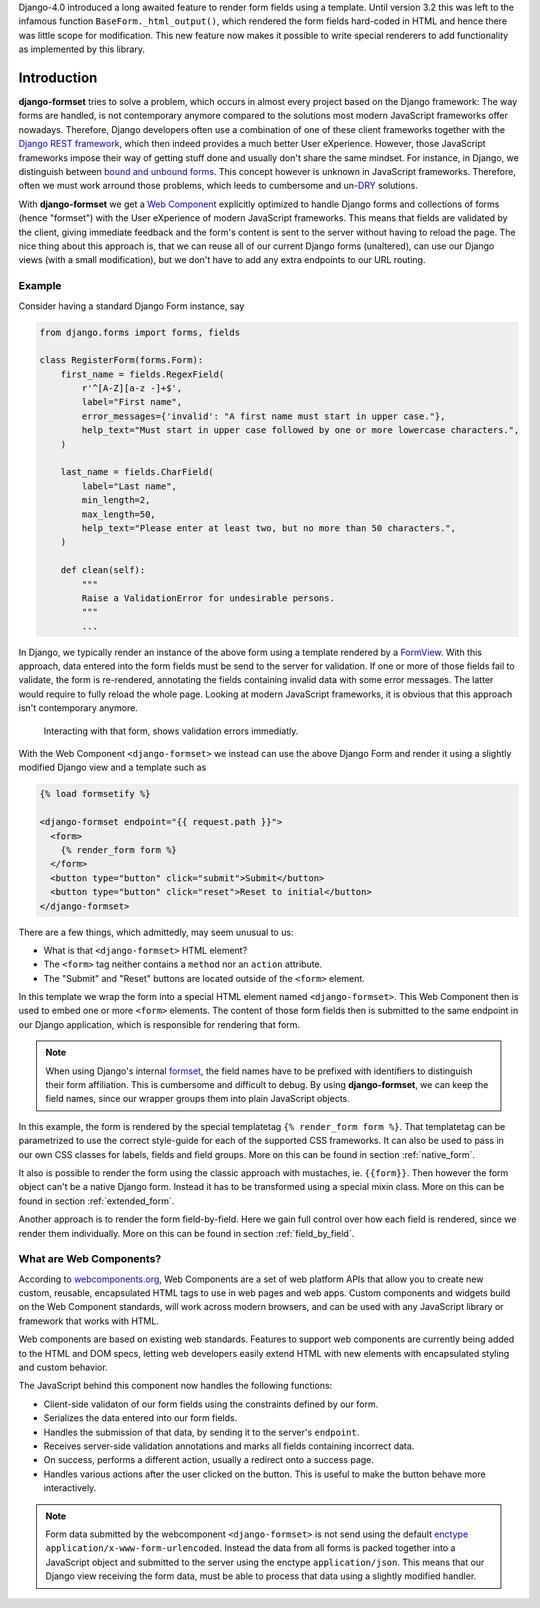 .. _intro:

Django-4.0 introduced a long awaited feature to render form fields using a template. Until version
3.2 this was left to the infamous function ``BaseForm._html_output()``, which rendered the form
fields hard-coded in HTML and hence there was little scope for modification. This new feature now
makes it possible to write special renderers to add functionality as implemented by this library.


Introduction
============

**django-formset** tries to solve a problem, which occurs in almost every project based on the
Django framework: The way forms are handled, is not contemporary anymore compared to the solutions
most modern JavaScript frameworks offer nowadays. Therefore, Django developers often use a
combination of one of these client frameworks together with the `Django REST framework`_, which then
indeed provides a much better User eXperience. However, those JavaScript frameworks impose their
way of getting stuff done and usually don't share the same mindset. For instance, in Django, we
distinguish between `bound and unbound forms`_. This concept however is unknown in JavaScript
frameworks. Therefore, often we must work arround those problems, which leeds to cumbersome and
un-`DRY`_ solutions.

.. _Django REST framework: https://www.django-rest-framework.org/
.. _bound and unbound forms: https://docs.djangoproject.com/en/stable/ref/forms/api/#bound-and-unbound-forms
.. _DRY: https://www.artima.com/articles/orthogonality-and-the-dry-principle

With **django-formset** we get a `Web Component`_ explicitly optimized to handle Django forms and
collections of forms (hence "formset") with the User eXperience of modern JavaScript frameworks.
This means that fields are validated by the client, giving immediate feedback and the form's content
is sent to the server without having to reload the page. The nice thing about this approach is,
that we can reuse all of our current Django forms (unaltered), can use our Django views (with a
small modification), but we don't have to add any extra endpoints to our URL routing.

.. _Web Component: https://developer.mozilla.org/en-US/docs/Web/Web_Components


Example
-------

Consider having a standard Django Form instance, say 

.. code-block:: python

	from django.forms import forms, fields
	
	class RegisterForm(forms.Form):
	    first_name = fields.RegexField(
	        r'^[A-Z][a-z -]+$',
	        label="First name",
	        error_messages={'invalid': "A first name must start in upper case."},
	        help_text="Must start in upper case followed by one or more lowercase characters.",
	    )

	    last_name = fields.CharField(
	        label="Last name",
	        min_length=2,
	        max_length=50,
	        help_text="Please enter at least two, but no more than 50 characters.",
	    )

	    def clean(self):
	        """
	        Raise a ValidationError for undesirable persons.
	        """
	        ...

In Django, we typically render an instance of the above form using a template rendered by a
FormView_. With this approach, data entered into the form fields must be send to the server for
validation. If one or more of those fields fail to validate, the form is re-rendered, annotating the
fields containing invalid data with some error messages. The latter would require to fully reload
the whole page. Looking at modern JavaScript frameworks, it is obvious that this approach isn't
contemporary anymore.

.. figure:: _static/person-form.png
	:width: 650px

	Interacting with that form, shows validation errors immediatly.

With the Web Component ``<django-formset>`` we instead can use the above Django Form and render it
using a slightly modified Django view and a template such as

.. code-block:: django

	{% load formsetify %}

	<django-formset endpoint="{{ request.path }}">
	  <form>
	    {% render_form form %}
	  </form>
	  <button type="button" click="submit">Submit</button>
	  <button type="button" click="reset">Reset to initial</button>
	</django-formset>

There are a few things, which admittedly, may seem unusual to us:

* What is that ``<django-formset>`` HTML element?
* The ``<form>`` tag neither contains a ``method`` nor an ``action`` attribute.
* The "Submit" and "Reset" buttons are located outside of the ``<form>`` element.

In this template we wrap the form into a special HTML element named ``<django-formset>``. This
Web Component then is used to embed one or more ``<form>`` elements. The content of those form
fields then is submitted to the same endpoint in our Django application, which is responsible for
rendering that form.

.. note:: When using Django's internal formset_, the field names have to be prefixed with
	identifiers to distinguish their form affiliation. This is cumbersome and difficult to debug.
	By using **django-formset**, we can keep the field names, since our wrapper groups them into
	plain JavaScript objects.

In this example, the form is rendered by the special templatetag ``{% render_form form %}``. That
templatetag can be parametrized to use the correct style-guide for each of the supported CSS
frameworks. It can also be used to pass in our own CSS classes for labels, fields and field groups.
More on this can be found in section :ref:`native_form`.

It also is possible to render the form using the classic approach with mustaches, ie. ``{{form}}``.
Then however the form object can't be a native Django form. Instead it has to be transformed using a
special mixin class. More on this can be found in section :ref:`extended_form`.

Another approach is to render the form field-by-field. Here we gain full control over how each field
is rendered, since we render them individually. More on this can be found in section
:ref:`field_by_field`.


What are Web Components?
------------------------

According to `webcomponents.org`_, Web Components are a set of web platform APIs that allow you to
create new custom, reusable, encapsulated HTML tags to use in web pages and web apps. Custom
components and widgets build on the Web Component standards, will work across modern browsers, and
can be used with any JavaScript library or framework that works with HTML.

Web components are based on existing web standards. Features to support web components are currently
being added to the HTML and DOM specs, letting web developers easily extend HTML with new elements
with encapsulated styling and custom behavior.

The JavaScript behind this component now handles the following functions:

* Client-side validaton of our form fields using the constraints defined by our form.
* Serializes the data entered into our form fields.
* Handles the submission of that data, by sending it to the server's ``endpoint``.
* Receives server-side validation annotations and marks all fields containing incorrect data.
* On success, performs a different action, usually a redirect onto a success page.
* Handles various actions after the user clicked on the button. This is useful to make the button
  behave more interactively.

.. note:: Form data submitted by the webcomponent ``<django-formset>`` is not send using the default
	enctype_ ``application/x-www-form-urlencoded``. Instead the data from all forms is packed
	together into a JavaScript object and submitted to the server using the enctype
	``application/json``. This means that our Django view receiving the form data, must be able to
	process that data using a slightly modified handler.

.. _FormView: https://docs.djangoproject.com/en/stable/topics/class-based-views/generic-editing/
.. _XMLHttpRequest: https://developer.mozilla.org/en-US/docs/Web/API/XMLHttpRequest
.. _webcomponents.org: https://www.webcomponents.org/introduction
.. _formset: https://docs.djangoproject.com/en/stable/topics/forms/formsets/#formsets
.. _enctype: https://developer.mozilla.org/en-US/docs/Learn/Forms/Sending_and_retrieving_form_data#the_enctype_attribute
